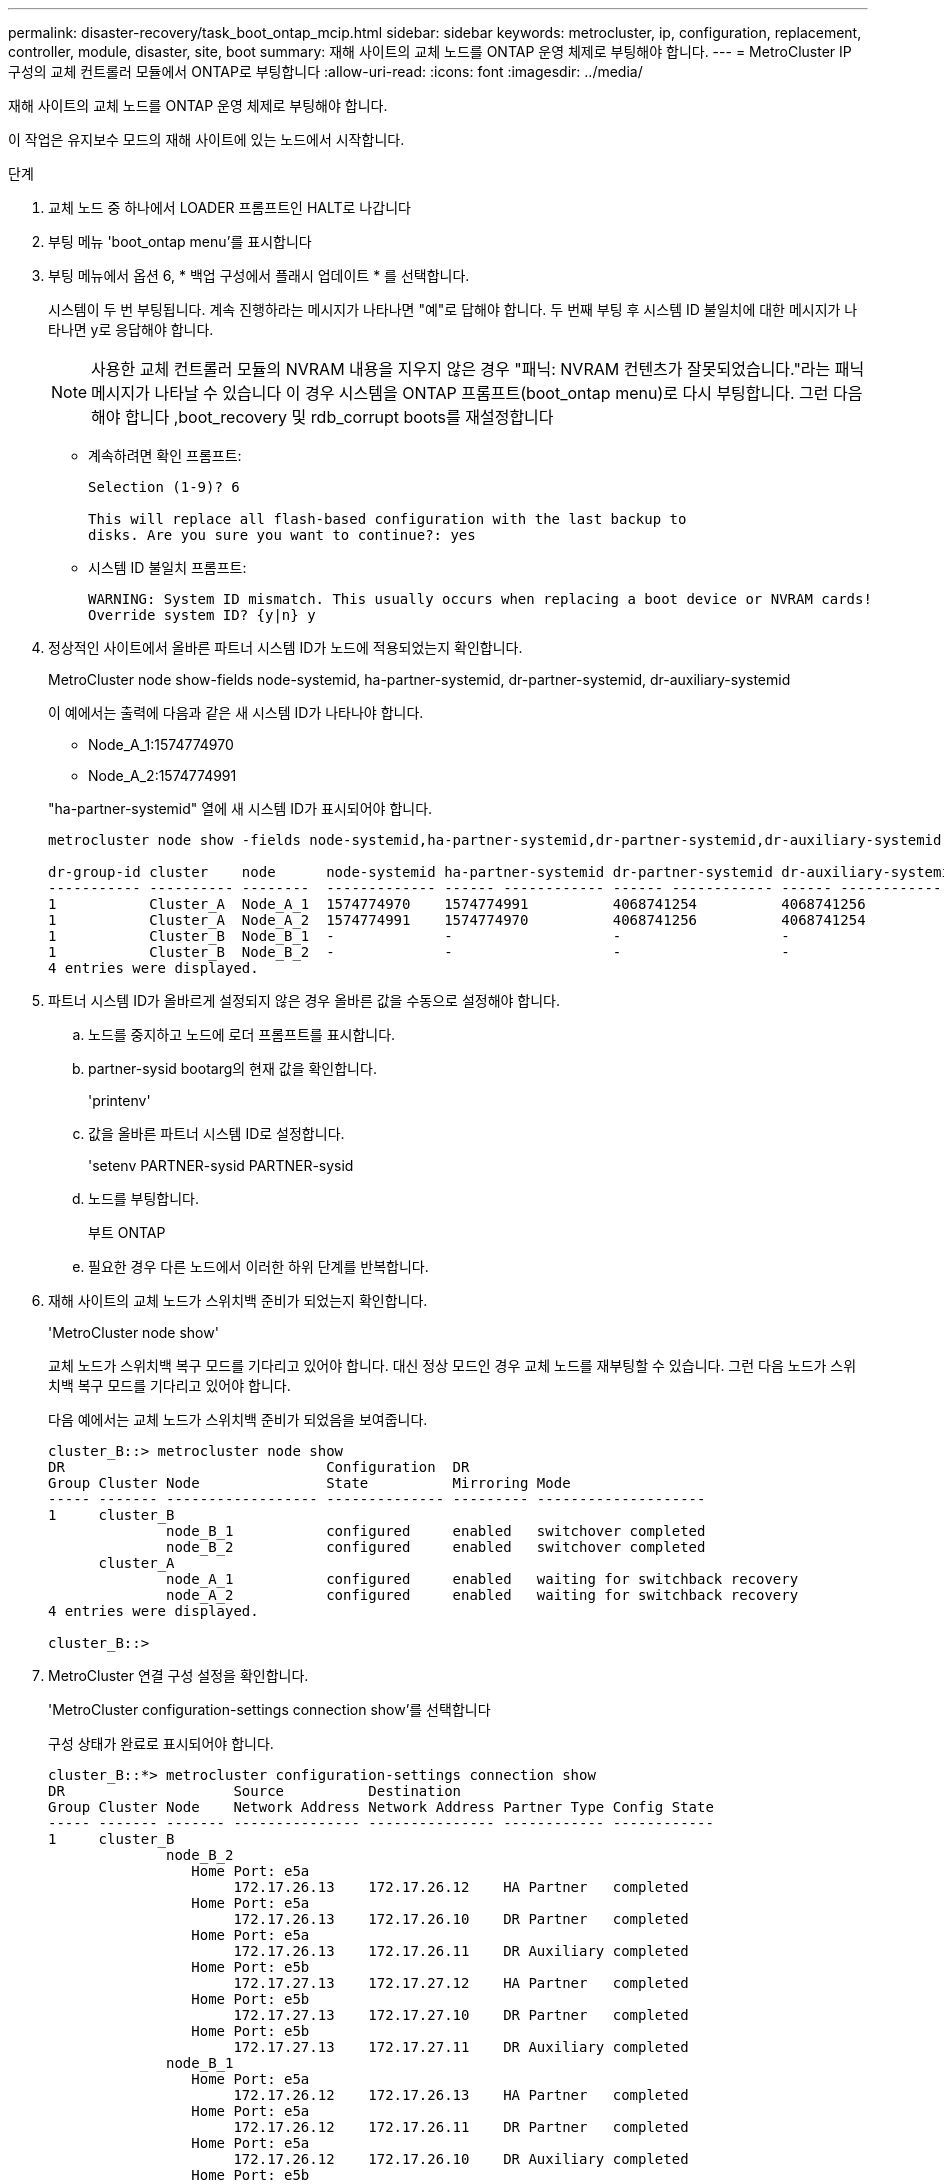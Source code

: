---
permalink: disaster-recovery/task_boot_ontap_mcip.html 
sidebar: sidebar 
keywords: metrocluster, ip, configuration, replacement, controller, module, disaster, site, boot 
summary: 재해 사이트의 교체 노드를 ONTAP 운영 체제로 부팅해야 합니다. 
---
= MetroCluster IP 구성의 교체 컨트롤러 모듈에서 ONTAP로 부팅합니다
:allow-uri-read: 
:icons: font
:imagesdir: ../media/


[role="lead"]
재해 사이트의 교체 노드를 ONTAP 운영 체제로 부팅해야 합니다.

이 작업은 유지보수 모드의 재해 사이트에 있는 노드에서 시작합니다.

.단계
. 교체 노드 중 하나에서 LOADER 프롬프트인 HALT로 나갑니다
. 부팅 메뉴 'boot_ontap menu'를 표시합니다
. 부팅 메뉴에서 옵션 6, * 백업 구성에서 플래시 업데이트 * 를 선택합니다.
+
시스템이 두 번 부팅됩니다. 계속 진행하라는 메시지가 나타나면 "예"로 답해야 합니다. 두 번째 부팅 후 시스템 ID 불일치에 대한 메시지가 나타나면 y로 응답해야 합니다.

+

NOTE: 사용한 교체 컨트롤러 모듈의 NVRAM 내용을 지우지 않은 경우 "패닉: NVRAM 컨텐츠가 잘못되었습니다."라는 패닉 메시지가 나타날 수 있습니다 이 경우 시스템을 ONTAP 프롬프트(boot_ontap menu)로 다시 부팅합니다. 그런 다음 해야 합니다 ,boot_recovery 및 rdb_corrupt boots를 재설정합니다

+
** 계속하려면 확인 프롬프트:
+
[listing]
----
Selection (1-9)? 6

This will replace all flash-based configuration with the last backup to
disks. Are you sure you want to continue?: yes
----
** 시스템 ID 불일치 프롬프트:
+
[listing]
----
WARNING: System ID mismatch. This usually occurs when replacing a boot device or NVRAM cards!
Override system ID? {y|n} y
----


. 정상적인 사이트에서 올바른 파트너 시스템 ID가 노드에 적용되었는지 확인합니다.
+
MetroCluster node show-fields node-systemid, ha-partner-systemid, dr-partner-systemid, dr-auxiliary-systemid

+
--
이 예에서는 출력에 다음과 같은 새 시스템 ID가 나타나야 합니다.

** Node_A_1:1574774970
** Node_A_2:1574774991


"ha-partner-systemid" 열에 새 시스템 ID가 표시되어야 합니다.

[listing]
----
metrocluster node show -fields node-systemid,ha-partner-systemid,dr-partner-systemid,dr-auxiliary-systemid

dr-group-id cluster    node      node-systemid ha-partner-systemid dr-partner-systemid dr-auxiliary-systemid
----------- ---------- --------  ------------- ------ ------------ ------ ------------ ------ --------------
1           Cluster_A  Node_A_1  1574774970    1574774991          4068741254          4068741256
1           Cluster_A  Node_A_2  1574774991    1574774970          4068741256          4068741254
1           Cluster_B  Node_B_1  -             -                   -                   -
1           Cluster_B  Node_B_2  -             -                   -                   -
4 entries were displayed.
----
--
. 파트너 시스템 ID가 올바르게 설정되지 않은 경우 올바른 값을 수동으로 설정해야 합니다.
+
.. 노드를 중지하고 노드에 로더 프롬프트를 표시합니다.
.. partner-sysid bootarg의 현재 값을 확인합니다.
+
'printenv'

.. 값을 올바른 파트너 시스템 ID로 설정합니다.
+
'setenv PARTNER-sysid PARTNER-sysid

.. 노드를 부팅합니다.
+
부트 ONTAP

.. 필요한 경우 다른 노드에서 이러한 하위 단계를 반복합니다.


. 재해 사이트의 교체 노드가 스위치백 준비가 되었는지 확인합니다.
+
'MetroCluster node show'

+
교체 노드가 스위치백 복구 모드를 기다리고 있어야 합니다. 대신 정상 모드인 경우 교체 노드를 재부팅할 수 있습니다. 그런 다음 노드가 스위치백 복구 모드를 기다리고 있어야 합니다.

+
다음 예에서는 교체 노드가 스위치백 준비가 되었음을 보여줍니다.

+
[listing]
----
cluster_B::> metrocluster node show
DR                               Configuration  DR
Group Cluster Node               State          Mirroring Mode
----- ------- ------------------ -------------- --------- --------------------
1     cluster_B
              node_B_1           configured     enabled   switchover completed
              node_B_2           configured     enabled   switchover completed
      cluster_A
              node_A_1           configured     enabled   waiting for switchback recovery
              node_A_2           configured     enabled   waiting for switchback recovery
4 entries were displayed.

cluster_B::>
----
. MetroCluster 연결 구성 설정을 확인합니다.
+
'MetroCluster configuration-settings connection show'를 선택합니다

+
구성 상태가 완료로 표시되어야 합니다.

+
[listing]
----
cluster_B::*> metrocluster configuration-settings connection show
DR                    Source          Destination
Group Cluster Node    Network Address Network Address Partner Type Config State
----- ------- ------- --------------- --------------- ------------ ------------
1     cluster_B
              node_B_2
                 Home Port: e5a
                      172.17.26.13    172.17.26.12    HA Partner   completed
                 Home Port: e5a
                      172.17.26.13    172.17.26.10    DR Partner   completed
                 Home Port: e5a
                      172.17.26.13    172.17.26.11    DR Auxiliary completed
                 Home Port: e5b
                      172.17.27.13    172.17.27.12    HA Partner   completed
                 Home Port: e5b
                      172.17.27.13    172.17.27.10    DR Partner   completed
                 Home Port: e5b
                      172.17.27.13    172.17.27.11    DR Auxiliary completed
              node_B_1
                 Home Port: e5a
                      172.17.26.12    172.17.26.13    HA Partner   completed
                 Home Port: e5a
                      172.17.26.12    172.17.26.11    DR Partner   completed
                 Home Port: e5a
                      172.17.26.12    172.17.26.10    DR Auxiliary completed
                 Home Port: e5b
                      172.17.27.12    172.17.27.13    HA Partner   completed
                 Home Port: e5b
                      172.17.27.12    172.17.27.11    DR Partner   completed
                 Home Port: e5b
                      172.17.27.12    172.17.27.10    DR Auxiliary completed
      cluster_A
              node_A_2
                 Home Port: e5a
                      172.17.26.11    172.17.26.10    HA Partner   completed
                 Home Port: e5a
                      172.17.26.11    172.17.26.12    DR Partner   completed
                 Home Port: e5a
                      172.17.26.11    172.17.26.13    DR Auxiliary completed
                 Home Port: e5b
                      172.17.27.11    172.17.27.10    HA Partner   completed
                 Home Port: e5b
                      172.17.27.11    172.17.27.12    DR Partner   completed
                 Home Port: e5b
                      172.17.27.11    172.17.27.13    DR Auxiliary completed
              node_A_1
                 Home Port: e5a
                      172.17.26.10    172.17.26.11    HA Partner   completed
                 Home Port: e5a
                      172.17.26.10    172.17.26.13    DR Partner   completed
                 Home Port: e5a
                      172.17.26.10    172.17.26.12    DR Auxiliary completed
                 Home Port: e5b
                      172.17.27.10    172.17.27.11    HA Partner   completed
                 Home Port: e5b
                      172.17.27.10    172.17.27.13    DR Partner   completed
                 Home Port: e5b
                      172.17.27.10    172.17.27.12    DR Auxiliary completed
24 entries were displayed.

cluster_B::*>
----
. 재해 사이트의 다른 노드에서 이전 단계를 반복합니다.




=== boot_recovery 및 rdb_corrupt boots를 재설정합니다

[role="lead"]
필요한 경우 boot_recovery 및 rdb_corrupt_boots를 재설정할 수 있습니다

.단계
. 노드를 다시 LOADER 프롬프트로 중단합니다.
+
[listing]
----
node_A_1::*> halt -node _node-name_
----
. 다음 boots가 설정되었는지 확인합니다.
+
[listing]
----
LOADER> printenv bootarg.init.boot_recovery
LOADER> printenv bootarg.rdb_corrupt
----
. bootarg 중 하나가 값으로 설정된 경우 설정을 해제하고 ONTAP를 부팅합니다.
+
[listing]
----
LOADER> unsetenv bootarg.init.boot_recovery
LOADER> unsetenv bootarg.rdb_corrupt
LOADER> saveenv
LOADER> bye
----

